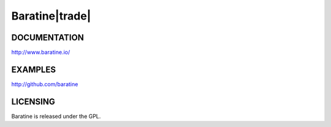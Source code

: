 Baratine|trade|
===============

.. image:: https://travis-ci.org/baratine/baratine.svg?branch=master
    :target: https://travis-ci.org/baratine/baratine

DOCUMENTATION
-------------

http://www.baratine.io/

EXAMPLES
--------

http://github.com/baratine

LICENSING
---------
Baratine is released under the GPL.
